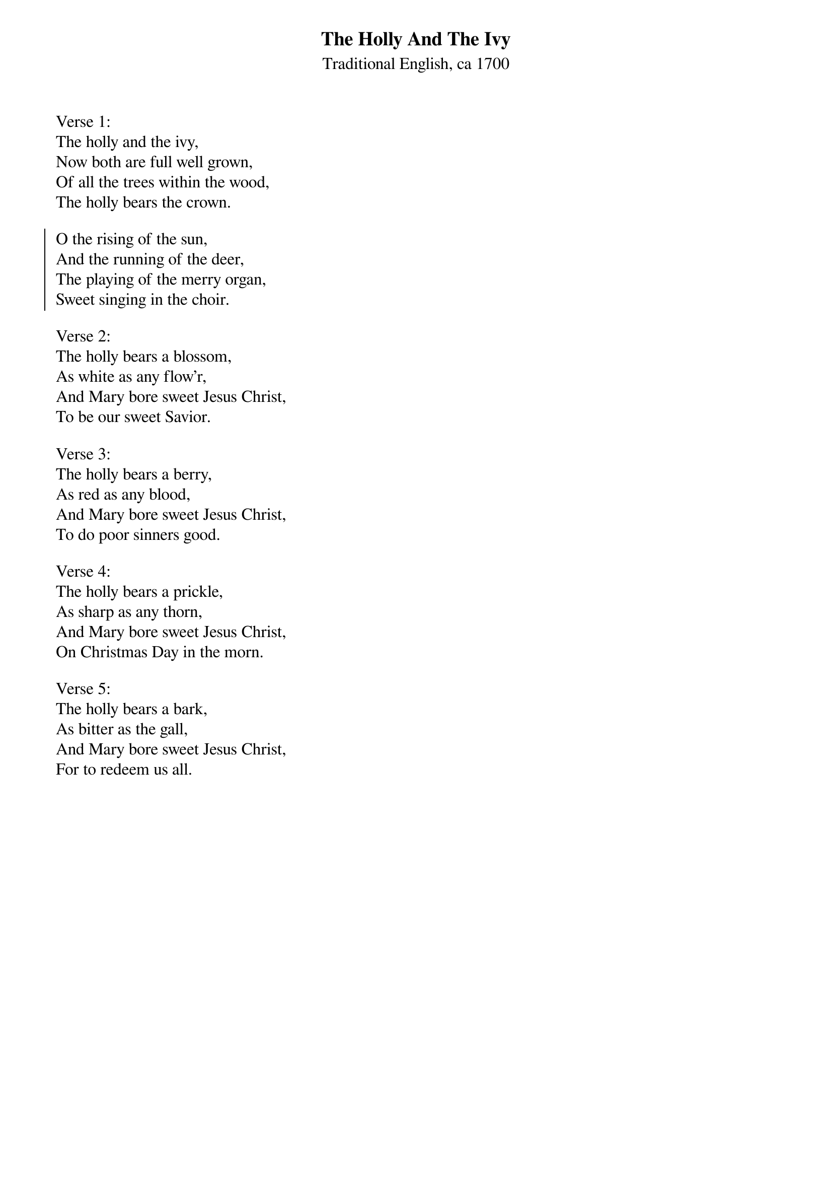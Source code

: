 {title:The Holly And The Ivy}
{sorttitle:Holly And The Ivy, The}
{subtitle:Traditional English, ca 1700}
{artist:Traditional English, ca 1700}
{flow:Verse 1,Chorus,Verse 2,Chorus,Verse 3,Chorus,Verse 4,Chorus,Verse 5,Chorus}
{ccli:2931423}
# This song is believed to be in the public domain. More information can be found at:
#   http://www.pdinfo.com/PD-Music-Genres/PD-Christmas-Songs.php
#   http://www.ccli.com/Licenseholder/Search/SongSearch.aspx?s=2931423

Verse 1:
The holly and the ivy,
Now both are full well grown,
Of all the trees within the wood,
The holly bears the crown.

{soc}
O the rising of the sun,
And the running of the deer,
The playing of the merry organ,
Sweet singing in the choir. 
{eoc}

Verse 2:
The holly bears a blossom,
As white as any flow'r,
And Mary bore sweet Jesus Christ,
To be our sweet Savior.

Verse 3:
The holly bears a berry,
As red as any blood,
And Mary bore sweet Jesus Christ,
To do poor sinners good.

Verse 4:
The holly bears a prickle,
As sharp as any thorn,
And Mary bore sweet Jesus Christ,
On Christmas Day in the morn.

Verse 5:
The holly bears a bark,
As bitter as the gall,
And Mary bore sweet Jesus Christ,
For to redeem us all.

